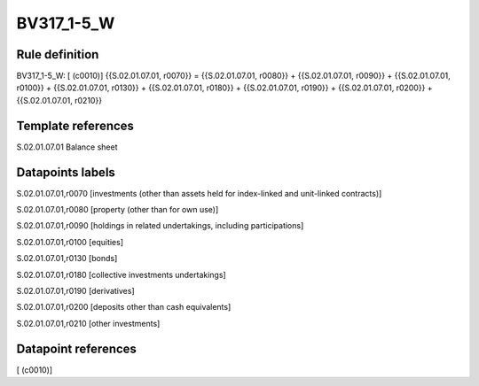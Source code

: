 ===========
BV317_1-5_W
===========

Rule definition
---------------

BV317_1-5_W: [ (c0010)] {{S.02.01.07.01, r0070}} = {{S.02.01.07.01, r0080}} + {{S.02.01.07.01, r0090}} + {{S.02.01.07.01, r0100}} + {{S.02.01.07.01, r0130}} + {{S.02.01.07.01, r0180}} + {{S.02.01.07.01, r0190}} + {{S.02.01.07.01, r0200}} + {{S.02.01.07.01, r0210}}


Template references
-------------------

S.02.01.07.01 Balance sheet


Datapoints labels
-----------------

S.02.01.07.01,r0070 [investments (other than assets held for index-linked and unit-linked contracts)]

S.02.01.07.01,r0080 [property (other than for own use)]

S.02.01.07.01,r0090 [holdings in related undertakings, including participations]

S.02.01.07.01,r0100 [equities]

S.02.01.07.01,r0130 [bonds]

S.02.01.07.01,r0180 [collective investments undertakings]

S.02.01.07.01,r0190 [derivatives]

S.02.01.07.01,r0200 [deposits other than cash equivalents]

S.02.01.07.01,r0210 [other investments]



Datapoint references
--------------------

[ (c0010)]